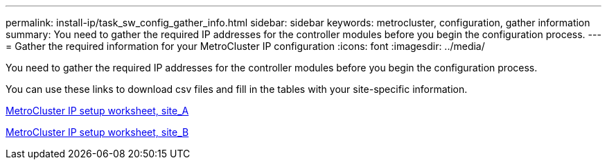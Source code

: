 ---
permalink: install-ip/task_sw_config_gather_info.html
sidebar: sidebar
keywords: metrocluster, configuration, gather information
summary: You need to gather the required IP addresses for the controller modules before you begin the configuration process.
---
= Gather the required information for your MetroCluster IP configuration
:icons: font
:imagesdir: ../media/

[.lead]
You need to gather the required IP addresses for the controller modules before you begin the configuration process.

You can use these links to download csv files and fill in the tables with your site-specific information.

link:../media/metrocluster_ip_setup_worksheet_site-a.csv[MetroCluster IP setup worksheet, site_A]

link:../media/metrocluster_ip_setup_worksheet_site-b.csv[MetroCluster IP setup worksheet, site_B]

